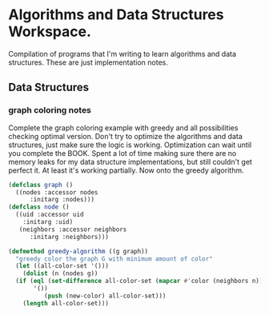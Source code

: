 *  Algorithms and Data Structures Workspace.
Compilation of programs that I'm writing to learn algorithms and data structures.
These are just implementation notes.
** Data Structures
*** graph coloring notes
Complete the graph coloring example with greedy and all possibilities checking optimal version. Don't try to optimize the algorithms and data structures, just make sure the logic is working. Optimization can wait until you complete the BOOK. Spent a lot of time making sure there are no memory leaks for my data structure implementations, but still couldn't get perfect it. At least it's working partially. Now onto the greedy algorithm.

#+BEGIN_SRC lisp
  (defclass graph ()
    ((nodes :accessor nodes
	    :initarg :nodes)))
  (defclass node ()
    ((uid :accessor uid
	  :initarg :uid)
     (neighbors :accessor neighbors
		:initarg :neighbors)))

  (defmethod greedy-algorithm ((g graph))
    "greedy color the graph G with minimum amount of color"
    (let ((all-color-set '()))
      (dolist (n (nodes g))
	(if (eql (set-difference all-color-set (mapcar #'color (neighbors n)))
		 '())
            (push (new-color) all-color-set)))
      (length all-color-set)))
#+END_SRC

